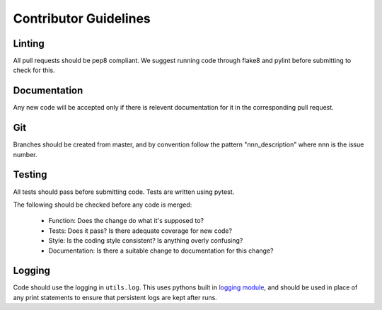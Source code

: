 .. _guidelines:

######################
Contributor Guidelines
######################

=======
Linting
=======

All pull requests should be pep8 compliant.
We suggest running code through flake8 and pylint before submitting to check
for this.


=============
Documentation
=============

Any new code will be accepted only if there is relevent documentation for it in
the corresponding pull request.

===
Git
===

Branches should be created from master, and by convention follow the pattern
"nnn_description" where nnn is the issue number.

=======
Testing
=======

All tests should pass before submitting code.
Tests are written using pytest.

The following should be checked before any code is merged:

 - Function: Does the change do what it's supposed to?
 - Tests: Does it pass? Is there adequate coverage for new code?
 - Style: Is the coding style consistent? Is anything overly confusing?
 - Documentation: Is there a suitable change to documentation for this change?

=======
Logging
=======

Code should use the logging in ``utils.log``. This uses pythons built in
`logging module <https://docs.python.org/3.8/library/logging.html>`__,
and should be used in place of any print statements to ensure that persistent
logs are kept after runs.
